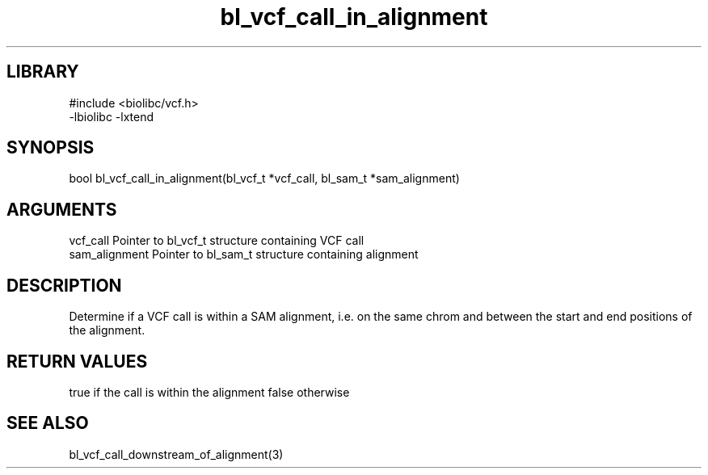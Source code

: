 \" Generated by c2man from bl_vcf_call_in_alignment.c
.TH bl_vcf_call_in_alignment 3

.SH LIBRARY
\" Indicate #includes, library name, -L and -l flags
.nf
.na
#include <biolibc/vcf.h>
-lbiolibc -lxtend
.ad
.fi

\" Convention:
\" Underline anything that is typed verbatim - commands, etc.
.SH SYNOPSIS
.PP
.nf
.na
bool    bl_vcf_call_in_alignment(bl_vcf_t *vcf_call, bl_sam_t *sam_alignment)
.ad
.fi

.SH ARGUMENTS
.nf
.na
vcf_call    Pointer to bl_vcf_t structure containing VCF call
sam_alignment   Pointer to bl_sam_t structure containing alignment
.ad
.fi

.SH DESCRIPTION

Determine if a VCF call is within a SAM alignment, i.e. on the
same chrom and between the start and end positions of the
alignment.

.SH RETURN VALUES

true if the call is within the alignment
false otherwise

.SH SEE ALSO

bl_vcf_call_downstream_of_alignment(3)

